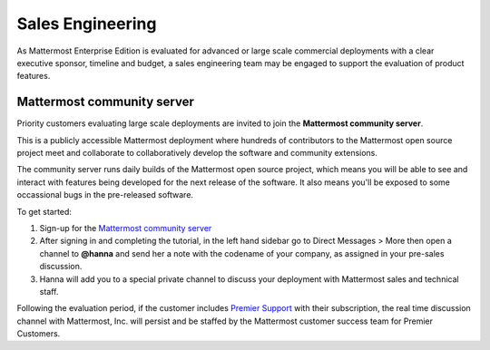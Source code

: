 ======================
Sales Engineering 
======================

As Mattermost Enterprise Edition is evaluated for advanced or large scale commercial deployments with a clear executive sponsor, timeline and budget, a sales engineering team may be engaged to support the evaluation of product features. 

Mattermost community server 
------------------------------------

Priority customers evaluating large scale deployments are invited to join the **Mattermost community server**.

This is a publicly accessible Mattermost deployment where hundreds of contributors to the Mattermost open source project meet and collaborate to collaboratively develop the software and community extensions. 

The community server runs daily builds of the Mattermost open source project, which means you will be able to see and interact with features being developed for the next release of the software. It also means you'll be exposed to some occassional bugs in the pre-released software. 

To get started: 

1. Sign-up for the `Mattermost community server <https://community.mattermost.com/signup_user_complete/?id=f1924a8db44ff3bb41c96424cdc20676>`__

2. After signing in and completing the tutorial, in the left hand sidebar go to Direct Messages > More then open a channel to **@hanna** and send her a note with the codename of your company, as assigned in your pre-sales discussion. 

3. Hanna will add you to a special private channel to discuss your deployment with Mattermost sales and technical staff. 

Following the evaluation period, if the customer includes `Premier Support <https://mattermost.com/support/>`__ with their subscription, the real time discussion channel with Mattermost, Inc. will persist and be staffed by the Mattermost customer success team for Premier Customers. 
